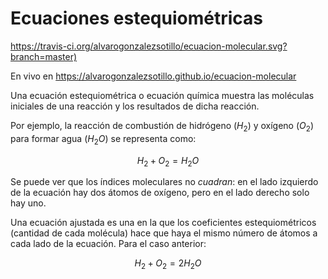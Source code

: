 
* Ecuaciones estequiométricas

[[https://travis-ci.org/alvarogonzalezsotillo/ecuacion-molecular.svg?branch=master)]]

En vivo en [[https://alvarogonzalezsotillo.github.io/ecuacion-molecular]]

Una ecuación estequiométrica o ecuación química muestra las moléculas iniciales de una reacción y los resultados de dicha reacción.

Por ejemplo, la reacción de combustión de hidrógeno ($H_2$) y oxígeno ($O_2$) para formar agua (${H_2}O$) se representa como:

\[H_2 + O_2 = {H_2}O\]

Se puede ver que los índices moleculares no /cuadran/: en el lado izquierdo de la ecuación hay dos átomos de oxígeno, pero en el lado derecho solo hay uno.

Una ecuación ajustada es una en la que los coeficientes estequiométricos (cantidad de cada molécula) hace que haya el mismo número de átomos a cada lado de la ecuación. Para el caso anterior:

$$H_2 + O_2 = 2{H_2}O$$

